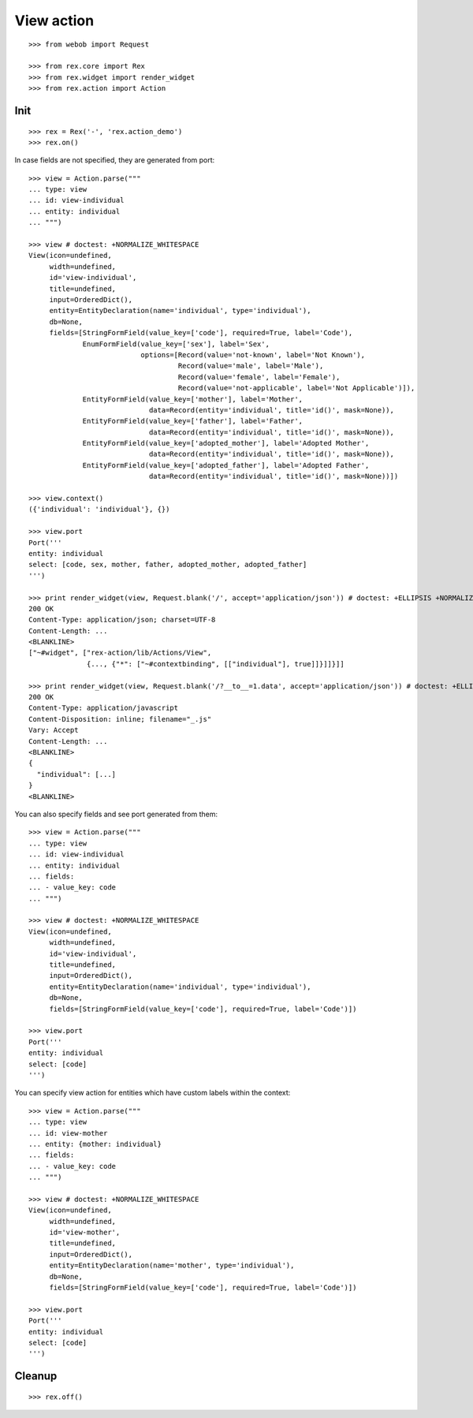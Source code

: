 View action
===========

::

  >>> from webob import Request

  >>> from rex.core import Rex
  >>> from rex.widget import render_widget
  >>> from rex.action import Action

Init
----

::

  >>> rex = Rex('-', 'rex.action_demo')
  >>> rex.on()

In case fields are not specified, they are generated from port::

  >>> view = Action.parse("""
  ... type: view
  ... id: view-individual
  ... entity: individual
  ... """)

  >>> view # doctest: +NORMALIZE_WHITESPACE
  View(icon=undefined,
       width=undefined,
       id='view-individual',
       title=undefined,
       input=OrderedDict(),
       entity=EntityDeclaration(name='individual', type='individual'),
       db=None,
       fields=[StringFormField(value_key=['code'], required=True, label='Code'),
               EnumFormField(value_key=['sex'], label='Sex',
                             options=[Record(value='not-known', label='Not Known'),
                                      Record(value='male', label='Male'),
                                      Record(value='female', label='Female'),
                                      Record(value='not-applicable', label='Not Applicable')]),
               EntityFormField(value_key=['mother'], label='Mother',
                               data=Record(entity='individual', title='id()', mask=None)),
               EntityFormField(value_key=['father'], label='Father',
                               data=Record(entity='individual', title='id()', mask=None)),
               EntityFormField(value_key=['adopted_mother'], label='Adopted Mother',
                               data=Record(entity='individual', title='id()', mask=None)),
               EntityFormField(value_key=['adopted_father'], label='Adopted Father',
                               data=Record(entity='individual', title='id()', mask=None))])

  >>> view.context()
  ({'individual': 'individual'}, {})

  >>> view.port
  Port('''
  entity: individual
  select: [code, sex, mother, father, adopted_mother, adopted_father]
  ''')

  >>> print render_widget(view, Request.blank('/', accept='application/json')) # doctest: +ELLIPSIS +NORMALIZE_WHITESPACE
  200 OK
  Content-Type: application/json; charset=UTF-8
  Content-Length: ...
  <BLANKLINE>
  ["~#widget", ["rex-action/lib/Actions/View",
                {..., {"*": ["~#contextbinding", [["individual"], true]]}]]}]]

  >>> print render_widget(view, Request.blank('/?__to__=1.data', accept='application/json')) # doctest: +ELLIPSIS
  200 OK
  Content-Type: application/javascript
  Content-Disposition: inline; filename="_.js"
  Vary: Accept
  Content-Length: ...
  <BLANKLINE>
  {
    "individual": [...]
  }
  <BLANKLINE>

You can also specify fields and see port generated from them::

  >>> view = Action.parse("""
  ... type: view
  ... id: view-individual
  ... entity: individual
  ... fields:
  ... - value_key: code
  ... """)

  >>> view # doctest: +NORMALIZE_WHITESPACE
  View(icon=undefined,
       width=undefined,
       id='view-individual',
       title=undefined,
       input=OrderedDict(),
       entity=EntityDeclaration(name='individual', type='individual'),
       db=None,
       fields=[StringFormField(value_key=['code'], required=True, label='Code')])

  >>> view.port
  Port('''
  entity: individual
  select: [code]
  ''')

You can specify view action for entities which have custom labels within the
context::

  >>> view = Action.parse("""
  ... type: view
  ... id: view-mother
  ... entity: {mother: individual}
  ... fields:
  ... - value_key: code
  ... """)

  >>> view # doctest: +NORMALIZE_WHITESPACE
  View(icon=undefined,
       width=undefined,
       id='view-mother',
       title=undefined,
       input=OrderedDict(),
       entity=EntityDeclaration(name='mother', type='individual'),
       db=None,
       fields=[StringFormField(value_key=['code'], required=True, label='Code')])

  >>> view.port
  Port('''
  entity: individual
  select: [code]
  ''')

Cleanup
-------

::

  >>> rex.off()
